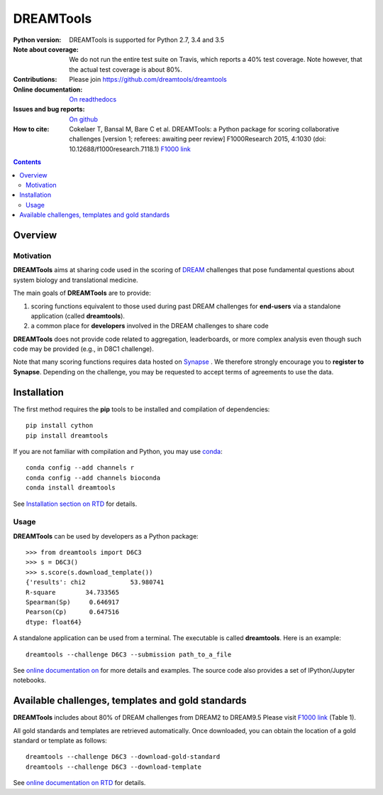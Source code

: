 ############################################################################
DREAMTools
############################################################################

.. image:: https://badge.fury.io/py/dreamtools.svg
    :target: https://pypi.python.org/pypi/dreamtools

.. image:: https://secure.travis-ci.org/dreamtools/dreamtools.png
    :target: http://travis-ci.org/dreamtools/dreamtools

.. image:: https://coveralls.io/repos/dreamtools/dreamtools/badge.png?branch=master
   :target: https://coveralls.io/r/dreamtools/dreamtools?branch=master

.. image:: https://zenodo.org/badge/18543/dreamtools/dreamtools.svg
   :target: https://zenodo.org/badge/latestdoi/18543/dreamtools/dreamtools

.. image:: http://readthedocs.org/projects/dreamtools/badge/?version=latest
   :target: http://dreamtools.readthedocs.org/en/latest/?badge=latest
   :alt: Documentation Status

:Python version: DREAMTools is supported for Python 2.7, 3.4 and 3.5
:Note about coverage: We do not run the entire test suite on Travis, which
                      reports a 40% test coverage. Note however, that the actual
                      test coverage is about 80%.
:Contributions: Please join https://github.com/dreamtools/dreamtools
:Online documentation: `On readthedocs <http://dreamtools.readthedocs.org/>`_
:Issues and bug reports: `On github <https://github.com/dreamtools/dreamtools/issues>`_
:How to cite: Cokelaer T, Bansal M, Bare C et al. DREAMTools: a Python
    package for scoring collaborative challenges [version 1; referees:
    awaiting peer review] F1000Research 2015, 4:1030
    (doi: 10.12688/f1000research.7118.1)
    `F1000 link <http://f1000research.com/articles/4-1030/v1>`_

.. won't appear on github but within the sphinx doc
.. image:: ../dreamtools_logo.png
    :width: 50%

.. contents::

Overview
----------------

Motivation
~~~~~~~~~~~~

**DREAMTools** aims at sharing code used in the scoring of `DREAM <http://dreamchallenges.org>`_ challenges that pose fundamental questions about system biology and translational medicine.

The main goals of **DREAMTools** are to provide:

#. scoring functions equivalent to those used during past DREAM challenges for **end-users** via a standalone application (called **dreamtools**).
#. a common place for **developers** involved in the DREAM challenges to share code

**DREAMTools** does not provide code related to aggregation,
leaderboards, or more complex analysis even though such code
may be provided (e.g., in D8C1 challenge).

Note that many scoring functions requires data hosted on `Synapse <www.synapse.org>`_ . We therefore strongly encourage you to **register to Synapse**. Depending on the challenge, you may be requested to accept terms of agreements to use the data.

Installation
-----------------

The first method requires the **pip** tools to be installed and compilation of
dependencies::

    pip install cython
    pip install dreamtools

If you are not familiar with compilation and Python, you may use `conda <https://www.continuum.io/downloads>`_::

    conda config --add channels r
    conda config --add channels bioconda
    conda install dreamtools

See `Installation section on RTD <http://dreamtools.readthedocs.org/en/latest/installation.html#installation>`_ for details.

Usage
~~~~~~~~~
**DREAMTools** can be used by developers as a Python package::

    >>> from dreamtools import D6C3
    >>> s = D6C3()
    >>> s.score(s.download_template())
    {'results': chi2            53.980741
    R-square        34.733565
    Spearman(Sp)     0.646917
    Pearson(Cp)      0.647516
    dtype: float64}

A standalone application can be used from a terminal. The executable is called **dreamtools**. Here is an example::

    dreamtools --challenge D6C3 --submission path_to_a_file

See `online documentation on <dreamtools.rtd.org for details>`_ for more details
and examples. The source code also provides a set of IPython/Jupyter notebooks.






Available challenges, templates and gold standards
--------------------------------------------------------

**DREAMTools** includes about 80% of DREAM challenges from DREAM2 to DREAM9.5
Please visit `F1000 link <http://f1000research.com/articles/4-1030/v1>`_  (Table 1).

All gold standards and templates are retrieved automatically. Once downloaded, you 
can obtain the location of a gold standard or template as follows::

    dreamtools --challenge D6C3 --download-gold-standard
    dreamtools --challenge D6C3 --download-template


See `online documentation on RTD <http://dreamtools.readthedocs.org/>`_ for details.

